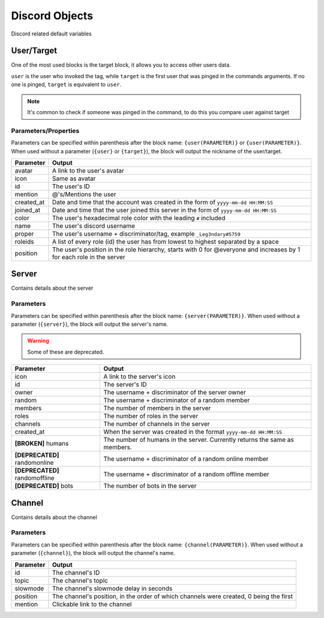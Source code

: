 Discord Objects
===============

Discord related default variables

User/Target
-----------

.. tagscript::
    
    {user}
    {target}

    {user(name)}
    {target(avatar)}

One of the most used blocks is the target block, it allows you to access other users data.

``user`` is the user who invoked the tag, while ``target`` is the first user that was pinged in the commands arguments. If no one is pinged, ``target`` is equivalent to ``user``.


.. note::

    It's common to check if someone was pinged in the command, to do this you compare user against target

    .. tagscript::

        {if({user(id)}=={target(id)}):You need to ping someone|You pinged {target}}

Parameters/Properties
~~~~~~~~~~~~~~~~~~~~~

Parameters can be specified within parenthesis after the block name: ``{user(PARAMETER)}`` or ``{user(PARAMETER)}``. When used without a parameter (``{user}`` or ``{target}``), the block will output the nickname of the user/target.

+------------+-----------------------------------------------------------------------------------------------------------------------+
| Parameter  |                                                        Output                                                         |
+============+=======================================================================================================================+
| avatar     | A link to the user's avatar                                                                                           |
+------------+-----------------------------------------------------------------------------------------------------------------------+
| icon       | Same as avatar                                                                                                        |
+------------+-----------------------------------------------------------------------------------------------------------------------+
| id         | The user's ID                                                                                                         |
+------------+-----------------------------------------------------------------------------------------------------------------------+
| mention    | @'s/Mentions the user                                                                                                 |
+------------+-----------------------------------------------------------------------------------------------------------------------+
| created_at | Date and time that the account was created in the form of ``yyyy-mm-dd HH:MM:SS``                                     |
+------------+-----------------------------------------------------------------------------------------------------------------------+
| joined_at  | Date and time that the user joined this server in the form of ``yyyy-mm-dd HH:MM:SS``                                 |
+------------+-----------------------------------------------------------------------------------------------------------------------+
| color      | The user's hexadecimal role color with the leading ``#`` included                                                     |
+------------+-----------------------------------------------------------------------------------------------------------------------+
| name       | The user's discord username                                                                                           |
+------------+-----------------------------------------------------------------------------------------------------------------------+
| proper     | The user's username + discriminator/tag, example ``_Leg3ndary#5759``                                                  |
+------------+-----------------------------------------------------------------------------------------------------------------------+
| roleids    | A list of every role (id) the user has from lowest to highest separated by a space                                    |
+------------+-----------------------------------------------------------------------------------------------------------------------+
| position   | The user's position in the role hierarchy, starts with 0 for @everyone and increases by 1 for each role in the server |
+------------+-----------------------------------------------------------------------------------------------------------------------+

Server
------

.. tagscript::

    {server}

    {server(roles)}

Contains details about the server

Parameters
~~~~~~~~~~

Parameters can be specified within parenthesis after the block name: ``{server(PARAMETER)}``. When used without a parameter (``{server}``), the block will output the server's name.

.. warning::

    Some of these are deprecated.

+--------------------------------+----------------------------------------------------------------------------+
|           Parameter            |                                   Output                                   |
+================================+============================================================================+
| icon                           | A link to the server's icon                                                |
+--------------------------------+----------------------------------------------------------------------------+
| id                             | The server's ID                                                            |
+--------------------------------+----------------------------------------------------------------------------+
| owner                          | The username + discriminator of the server owner                           |
+--------------------------------+----------------------------------------------------------------------------+
| random                         | The username + discriminator of a random member                            |
+--------------------------------+----------------------------------------------------------------------------+
| members                        | The number of members in the server                                        |
+--------------------------------+----------------------------------------------------------------------------+
| roles                          | The number of roles in the server                                          |
+--------------------------------+----------------------------------------------------------------------------+
| channels                       | The number of channels in the server                                       |
+--------------------------------+----------------------------------------------------------------------------+
| created_at                     | When the server was created in the format ``yyyy-mm-dd HH:MM:SS``          |
+--------------------------------+----------------------------------------------------------------------------+
| **[BROKEN]** humans            | The number of humans in the server. Currently returns the same as members. |
+--------------------------------+----------------------------------------------------------------------------+
| **[DEPRECATED]** randomonline  | The username + discriminator of a random online member                     |
+--------------------------------+----------------------------------------------------------------------------+
| **[DEPRECATED]** randomoffline | The username + discriminator of a random offline member                    |
+--------------------------------+----------------------------------------------------------------------------+
| **[DEPRECATED]** bots          | The number of bots in the server                                           |
+--------------------------------+----------------------------------------------------------------------------+

Channel
-------

.. tagscript::

    {channel}

    {channel(topic)}

Contains details about the channel

Parameters
~~~~~~~~~~

Parameters can be specified within parenthesis after the block name: ``{channel(PARAMETER)}``. When used without a parameter (``{channel}``), the block will output the channel's name.

+-----------+----------------------------------------------------------------------------------------+
| Parameter |                                         Output                                         |
+===========+========================================================================================+
| id        | The channel's ID                                                                       |
+-----------+----------------------------------------------------------------------------------------+
| topic     | The channel's topic                                                                    |
+-----------+----------------------------------------------------------------------------------------+
| slowmode  | The channel's slowmode delay in seconds                                                |
+-----------+----------------------------------------------------------------------------------------+
| position  | The channel's position, in the order of which channels were created, 0 being the first |
+-----------+----------------------------------------------------------------------------------------+
| mention   | Clickable link to the channel                                                          |
+-----------+----------------------------------------------------------------------------------------+

.. raw:: html

    <meta property="og:title" content="Discord Objects" />
    <meta property="og:type" content="Site Content" />
    <meta property="og:url" content="https://tagscript-docs.readthedocs.io/en/latest/index.html" />
    <meta property="og:site_name" content="Block Reference">
    <meta property="og:image" content="https://i.imgur.com/AcQAnss.png" />
    <meta property="og:description" content="Discord user, channel and server blocks" />
    <meta name="theme-color" content="#F62658">
